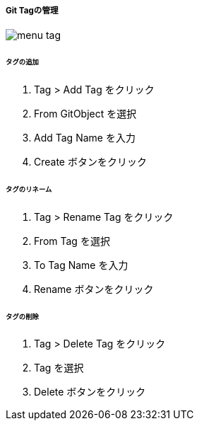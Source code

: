 ===== Git Tagの管理

image::editor/menu_tag.png[]

====== タグの追加

. Tag > Add Tag をクリック
. From GitObject を選択
. Add Tag Name を入力
. Create ボタンをクリック

====== タグのリネーム

. Tag > Rename Tag をクリック
. From Tag を選択
. To Tag Name を入力
. Rename ボタンをクリック

====== タグの削除

. Tag > Delete Tag をクリック
. Tag を選択
. Delete ボタンをクリック
